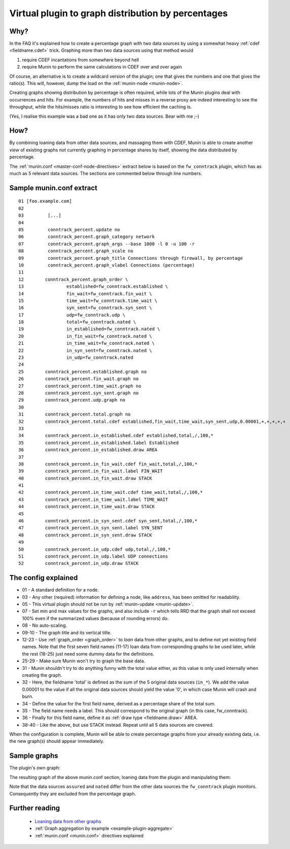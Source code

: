 .. _percent-graph:
.. index::
   pair: graph; percentage distribution
   pair: data source; loan
   pair: plugin; virtual
   single: cdef;


===================================================
Virtual plugin to graph distribution by percentages
===================================================


Why?
====

In the FAQ it's explained how to create a percentage graph with two data sources by using a somewhat heavy :ref:`cdef <fieldname.cdef>` trick. Graphing more than two data sources using that method would

1. require CDEF incantations from somewhere beyond hell
2. require Munin to perform the same calculations in CDEF over and over again

Of course, an alternative is to create a wildcard version of the plugin; one that gives the numbers and one that gives the ratio(s). This will, however, dump the load on the :ref:`munin-node <munin-node>`.

Creating graphs showing distribution by percentage is often required, while lots of the Munin plugins deal with occurrences and hits. For example, the numbers of hits and misses in a reverse proxy are indeed interesting to see the throughput, while the hits/misses ratio is interesting to see how efficient the caching is.

(Yes, I realise this example was a bad one as it has only two data sources. Bear with me ;-)

How?
====

By combining loaning data from other data sources, and massaging them with CDEF, Munin is able to create another *view* of existing graphs not currently graphing in percentage shares by itself, showing the data distributed by percentage.

The :ref:`munin.conf <master-conf-node-directives>` extract below is based on the ``fw_conntrack`` plugin, which has as much as 5 relevant data sources. The sections are commented below through line numbers.

Sample munin.conf extract
=========================

::

 01 [foo.example.com]
 02
 03         [...]
 04
 05         conntrack_percent.update no
 06         conntrack_percent.graph_category network
 07         conntrack_percent.graph_args --base 1000 -l 0 -u 100 -r
 08         conntrack_percent.graph_scale no
 09         conntrack_percent.graph_title Connections through firewall, by percentage
 10         conntrack_percent.graph_vlabel Connections (percentage)
 11
 12        conntrack_percent.graph_order \
 13                established=fw_conntrack.established \
 14                fin_wait=fw_conntrack.fin_wait \
 15                time_wait=fw_conntrack.time_wait \
 16                syn_sent=fw_conntrack.syn_sent \
 17                udp=fw_conntrack.udp \
 18                total=fw_conntrack.nated \
 19                in_established=fw_conntrack.nated \
 20                in_fin_wait=fw_conntrack.nated \
 21                in_time_wait=fw_conntrack.nated \
 22                in_syn_sent=fw_conntrack.nated \
 23                in_udp=fw_conntrack.nated
 24
 25        conntrack_percent.established.graph no
 26        conntrack_percent.fin_wait.graph no
 27        conntrack_percent.time_wait.graph no
 28        conntrack_percent.syn_sent.graph no
 29        conntrack_percent.udp.graph no
 30
 31        conntrack_percent.total.graph no
 32        conntrack_percent.total.cdef established,fin_wait,time_wait,syn_sent,udp,0.00001,+,+,+,+,+
 33
 34        conntrack_percent.in_established.cdef established,total,/,100,*
 35        conntrack_percent.in_established.label Established
 36        conntrack_percent.in_established.draw AREA
 37
 38        conntrack_percent.in_fin_wait.cdef fin_wait,total,/,100,*
 39        conntrack_percent.in_fin_wait.label FIN_WAIT
 40        conntrack_percent.in_fin_wait.draw STACK
 41
 42        conntrack_percent.in_time_wait.cdef time_wait,total,/,100,*
 43        conntrack_percent.in_time_wait.label TIME_WAIT
 44        conntrack_percent.in_time_wait.draw STACK
 45
 46        conntrack_percent.in_syn_sent.cdef syn_sent,total,/,100,*
 47        conntrack_percent.in_syn_sent.label SYN_SENT
 48        conntrack_percent.in_syn_sent.draw STACK
 49
 50        conntrack_percent.in_udp.cdef udp,total,/,100,*
 51        conntrack_percent.in_udp.label UDP connections
 52        conntrack_percent.in_udp.draw STACK


The config explained
====================

* 01 - A standard definition for a node.

* 03 - Any other (required) information for defining a node, like ``address``, has been omitted for readability.

* 05 - This virtual plugin should not be run by :ref:`munin-update <munin-update>`.

* 07 - Set min and max values for the graphs, and also include ``-r`` which tells RRD that the graph shall not exceed 100% even if the summarized values (because of rounding errors) do.

* 08 - No auto-scaling.

* 09-10 - The graph title and its vertical title.

* 12-23 - Use :ref:`graph_order <graph_order>` to *loan* data from other graphs, and to define not yet existing field names. Note that the first seven field names (11-17) loan data from corresponding graphs to be used later, while the rest (18-25) just need some dummy data for the definitions.

* 25-29 - Make sure Munin won't try to graph the base data.

* 31 - Munin shouldn't try to do anything funny with the total value either, as this value is only used internally when creating the graph.

* 32 - Here, the fieldname 'total' is defined as the sum of the 5 original data sources (``in_*``). We add the value 0.00001 to the value if all the original data sources should yield the value '0', in which case Munin will crash and burn.

* 34 - Define the value for the first field name, derived as a percentage share of the total sum.

* 35 - The field name needs a label. This should correspond to the original graph (in this case, fw_conntrack).

* 36 - Finally for this field name, define it as :ref:`draw type <fieldname.draw>` AREA.

* 38-40 - Like the above, but use STACK instead. Repeat until all 5 data sources are covered.

When the configuration is complete, Munin will be able to create percentage graphs from your already existing data, i.e. the new graph(s) should appear immediately.

Sample graphs
=============

The plugin's own graph:

.. image:: percent/donald.hjemme.ruberg.no-fw_conntrack-day.png

The resulting graph of the above munin.conf section, loaning data from the plugin and manipulating them:

.. image:: percent/donald.hjemme.ruberg.no-conntrack_percent-day.png

Note that the data sources ``assured`` and ``nated`` differ from the other data sources the ``fw_conntrack`` plugin monitors. Consequently they are excluded from the percentage graph.


Further reading
===============

 * `Loaning data from other graphs <http://munin-monitoring.org/wiki/LoaningData>`_
 * :ref:`Graph aggregation by example <example-plugin-aggregate>`
 * :ref:`munin.conf <munin.conf>` directives explained

